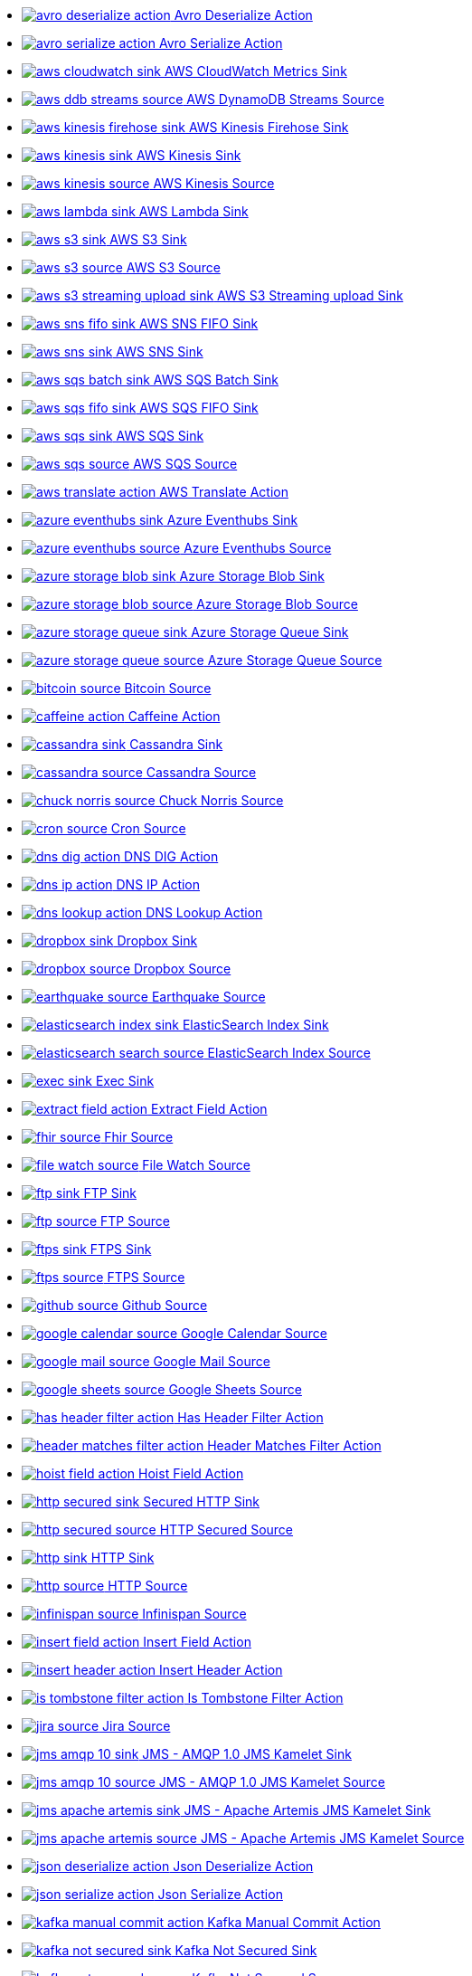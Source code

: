* xref:ROOT:avro-deserialize-action.adoc[image:kamelets/avro-deserialize-action.svg[] Avro Deserialize Action]
* xref:ROOT:avro-serialize-action.adoc[image:kamelets/avro-serialize-action.svg[] Avro Serialize Action]
* xref:ROOT:aws-cloudwatch-sink.adoc[image:kamelets/aws-cloudwatch-sink.svg[] AWS CloudWatch Metrics Sink]
* xref:ROOT:aws-ddb-streams-source.adoc[image:kamelets/aws-ddb-streams-source.svg[] AWS DynamoDB Streams Source]
* xref:ROOT:aws-kinesis-firehose-sink.adoc[image:kamelets/aws-kinesis-firehose-sink.svg[] AWS Kinesis Firehose Sink]
* xref:ROOT:aws-kinesis-sink.adoc[image:kamelets/aws-kinesis-sink.svg[] AWS Kinesis Sink]
* xref:ROOT:aws-kinesis-source.adoc[image:kamelets/aws-kinesis-source.svg[] AWS Kinesis Source]
* xref:ROOT:aws-lambda-sink.adoc[image:kamelets/aws-lambda-sink.svg[] AWS Lambda Sink]
* xref:ROOT:aws-s3-sink.adoc[image:kamelets/aws-s3-sink.svg[] AWS S3 Sink]
* xref:ROOT:aws-s3-source.adoc[image:kamelets/aws-s3-source.svg[] AWS S3 Source]
* xref:ROOT:aws-s3-streaming-upload-sink.adoc[image:kamelets/aws-s3-streaming-upload-sink.svg[] AWS S3 Streaming upload Sink]
* xref:ROOT:aws-sns-fifo-sink.adoc[image:kamelets/aws-sns-fifo-sink.svg[] AWS SNS FIFO Sink]
* xref:ROOT:aws-sns-sink.adoc[image:kamelets/aws-sns-sink.svg[] AWS SNS Sink]
* xref:ROOT:aws-sqs-batch-sink.adoc[image:kamelets/aws-sqs-batch-sink.svg[] AWS SQS Batch Sink]
* xref:ROOT:aws-sqs-fifo-sink.adoc[image:kamelets/aws-sqs-fifo-sink.svg[] AWS SQS FIFO Sink]
* xref:ROOT:aws-sqs-sink.adoc[image:kamelets/aws-sqs-sink.svg[] AWS SQS Sink]
* xref:ROOT:aws-sqs-source.adoc[image:kamelets/aws-sqs-source.svg[] AWS SQS Source]
* xref:ROOT:aws-translate-action.adoc[image:kamelets/aws-translate-action.svg[] AWS Translate Action]
* xref:ROOT:azure-eventhubs-sink.adoc[image:kamelets/azure-eventhubs-sink.svg[] Azure Eventhubs Sink]
* xref:ROOT:azure-eventhubs-source.adoc[image:kamelets/azure-eventhubs-source.svg[] Azure Eventhubs Source]
* xref:ROOT:azure-storage-blob-sink.adoc[image:kamelets/azure-storage-blob-sink.svg[] Azure Storage Blob Sink]
* xref:ROOT:azure-storage-blob-source.adoc[image:kamelets/azure-storage-blob-source.svg[] Azure Storage Blob Source]
* xref:ROOT:azure-storage-queue-sink.adoc[image:kamelets/azure-storage-queue-sink.svg[] Azure Storage Queue Sink]
* xref:ROOT:azure-storage-queue-source.adoc[image:kamelets/azure-storage-queue-source.svg[] Azure Storage Queue Source]
* xref:ROOT:bitcoin-source.adoc[image:kamelets/bitcoin-source.svg[] Bitcoin Source]
* xref:ROOT:caffeine-action.adoc[image:kamelets/caffeine-action.svg[] Caffeine Action]
* xref:ROOT:cassandra-sink.adoc[image:kamelets/cassandra-sink.svg[] Cassandra Sink]
* xref:ROOT:cassandra-source.adoc[image:kamelets/cassandra-source.svg[] Cassandra Source]
* xref:ROOT:chuck-norris-source.adoc[image:kamelets/chuck-norris-source.svg[] Chuck Norris Source]
* xref:ROOT:cron-source.adoc[image:kamelets/cron-source.svg[] Cron Source]
* xref:ROOT:dns-dig-action.adoc[image:kamelets/dns-dig-action.svg[] DNS DIG Action]
* xref:ROOT:dns-ip-action.adoc[image:kamelets/dns-ip-action.svg[] DNS IP Action]
* xref:ROOT:dns-lookup-action.adoc[image:kamelets/dns-lookup-action.svg[] DNS Lookup Action]
* xref:ROOT:dropbox-sink.adoc[image:kamelets/dropbox-sink.svg[] Dropbox Sink]
* xref:ROOT:dropbox-source.adoc[image:kamelets/dropbox-source.svg[] Dropbox Source]
* xref:ROOT:earthquake-source.adoc[image:kamelets/earthquake-source.svg[] Earthquake Source]
* xref:ROOT:elasticsearch-index-sink.adoc[image:kamelets/elasticsearch-index-sink.svg[] ElasticSearch Index Sink]
* xref:ROOT:elasticsearch-search-source.adoc[image:kamelets/elasticsearch-search-source.svg[] ElasticSearch Index Source]
* xref:ROOT:exec-sink.adoc[image:kamelets/exec-sink.svg[] Exec Sink]
* xref:ROOT:extract-field-action.adoc[image:kamelets/extract-field-action.svg[] Extract Field Action]
* xref:ROOT:fhir-source.adoc[image:kamelets/fhir-source.svg[] Fhir Source]
* xref:ROOT:file-watch-source.adoc[image:kamelets/file-watch-source.svg[] File Watch Source]
* xref:ROOT:ftp-sink.adoc[image:kamelets/ftp-sink.svg[] FTP Sink]
* xref:ROOT:ftp-source.adoc[image:kamelets/ftp-source.svg[] FTP Source]
* xref:ROOT:ftps-sink.adoc[image:kamelets/ftps-sink.svg[] FTPS Sink]
* xref:ROOT:ftps-source.adoc[image:kamelets/ftps-source.svg[] FTPS Source]
* xref:ROOT:github-source.adoc[image:kamelets/github-source.svg[] Github Source]
* xref:ROOT:google-calendar-source.adoc[image:kamelets/google-calendar-source.svg[] Google Calendar Source]
* xref:ROOT:google-mail-source.adoc[image:kamelets/google-mail-source.svg[] Google Mail Source]
* xref:ROOT:google-sheets-source.adoc[image:kamelets/google-sheets-source.svg[] Google Sheets Source]
* xref:ROOT:has-header-filter-action.adoc[image:kamelets/has-header-filter-action.svg[] Has Header Filter Action]
* xref:ROOT:header-matches-filter-action.adoc[image:kamelets/header-matches-filter-action.svg[] Header Matches Filter Action]
* xref:ROOT:hoist-field-action.adoc[image:kamelets/hoist-field-action.svg[] Hoist Field Action]
* xref:ROOT:http-secured-sink.adoc[image:kamelets/http-secured-sink.svg[] Secured HTTP Sink]
* xref:ROOT:http-secured-source.adoc[image:kamelets/http-secured-source.svg[] HTTP Secured Source]
* xref:ROOT:http-sink.adoc[image:kamelets/http-sink.svg[] HTTP Sink]
* xref:ROOT:http-source.adoc[image:kamelets/http-source.svg[] HTTP Source]
* xref:ROOT:infinispan-source.adoc[image:kamelets/infinispan-source.svg[] Infinispan Source]
* xref:ROOT:insert-field-action.adoc[image:kamelets/insert-field-action.svg[] Insert Field Action]
* xref:ROOT:insert-header-action.adoc[image:kamelets/insert-header-action.svg[] Insert Header Action]
* xref:ROOT:is-tombstone-filter-action.adoc[image:kamelets/is-tombstone-filter-action.svg[] Is Tombstone Filter Action]
* xref:ROOT:jira-source.adoc[image:kamelets/jira-source.svg[] Jira Source]
* xref:ROOT:jms-amqp-10-sink.adoc[image:kamelets/jms-amqp-10-sink.svg[] JMS - AMQP 1.0 JMS Kamelet Sink]
* xref:ROOT:jms-amqp-10-source.adoc[image:kamelets/jms-amqp-10-source.svg[] JMS - AMQP 1.0 JMS Kamelet Source]
* xref:ROOT:jms-apache-artemis-sink.adoc[image:kamelets/jms-apache-artemis-sink.svg[] JMS - Apache Artemis JMS Kamelet Sink]
* xref:ROOT:jms-apache-artemis-source.adoc[image:kamelets/jms-apache-artemis-source.svg[] JMS - Apache Artemis JMS Kamelet Source]
* xref:ROOT:json-deserialize-action.adoc[image:kamelets/json-deserialize-action.svg[] Json Deserialize Action]
* xref:ROOT:json-serialize-action.adoc[image:kamelets/json-serialize-action.svg[] Json Serialize Action]
* xref:ROOT:kafka-manual-commit-action.adoc[image:kamelets/kafka-manual-commit-action.svg[] Kafka Manual Commit Action]
* xref:ROOT:kafka-not-secured-sink.adoc[image:kamelets/kafka-not-secured-sink.svg[] Kafka Not Secured Sink]
* xref:ROOT:kafka-not-secured-source.adoc[image:kamelets/kafka-not-secured-source.svg[] Kafka Not Secured Source]
* xref:ROOT:kafka-sink.adoc[image:kamelets/kafka-sink.svg[] Kafka Sink]
* xref:ROOT:kafka-source.adoc[image:kamelets/kafka-source.svg[] Kafka Source]
* xref:ROOT:mail-imap-source.adoc[image:kamelets/mail-imap-source.svg[] Mail IMAP Source]
* xref:ROOT:mariadb-sink.adoc[image:kamelets/mariadb-sink.svg[] MariaDB Sink]
* xref:ROOT:mask-field-action.adoc[image:kamelets/mask-field-action.svg[] Mask Fields Action]
* xref:ROOT:message-timestamp-router-action.adoc[image:kamelets/message-timestamp-router-action.svg[] Message Timestamp Router Action]
* xref:ROOT:minio-sink.adoc[image:kamelets/minio-sink.svg[] Minio Sink]
* xref:ROOT:minio-source.adoc[image:kamelets/minio-source.svg[] Minio Source]
* xref:ROOT:mqtt-source.adoc[image:kamelets/mqtt-source.svg[] MQTT Source]
* xref:ROOT:mysql-sink.adoc[image:kamelets/mysql-sink.svg[] MySQL Sink]
* xref:ROOT:nats-sink.adoc[image:kamelets/nats-sink.svg[] NATS Sink]
* xref:ROOT:nats-source.adoc[image:kamelets/nats-source.svg[] NATS Source]
* xref:ROOT:openai-classification-action.adoc[image:kamelets/openai-classification-action.svg[] OpenAI Classification Action]
* xref:ROOT:openai-completion-action.adoc[image:kamelets/openai-completion-action.svg[] OpenAI Completion Action]
* xref:ROOT:pdf-action.adoc[image:kamelets/pdf-action.svg[] PDF Action]
* xref:ROOT:postgresql-sink.adoc[image:kamelets/postgresql-sink.svg[] PostgreSQL Sink]
* xref:ROOT:predicate-filter-action.adoc[image:kamelets/predicate-filter-action.svg[] Predicate Filter Action]
* xref:ROOT:protobuf-deserialize-action.adoc[image:kamelets/protobuf-deserialize-action.svg[] Protobuf Deserialize Action]
* xref:ROOT:protobuf-serialize-action.adoc[image:kamelets/protobuf-serialize-action.svg[] Protobuf Serialize Action]
* xref:ROOT:rabbitmq-source.adoc[image:kamelets/rabbitmq-source.svg[] RabbitMQ Source]
* xref:ROOT:regex-router-action.adoc[image:kamelets/regex-router-action.svg[] Regex Router Action]
* xref:ROOT:replace-field-action.adoc[image:kamelets/replace-field-action.svg[] Replace Field Action]
* xref:ROOT:salesforce-source.adoc[image:kamelets/salesforce-source.svg[] Salesforce Source]
* xref:ROOT:sftp-sink.adoc[image:kamelets/sftp-sink.svg[] SFTP Sink]
* xref:ROOT:sftp-source.adoc[image:kamelets/sftp-source.svg[] SFTP Source]
* xref:ROOT:slack-source.adoc[image:kamelets/slack-source.svg[] Slack Source]
* xref:ROOT:sqlserver-sink.adoc[image:kamelets/sqlserver-sink.svg[] Microsoft SQL Server Sink]
* xref:ROOT:ssh-source.adoc[image:kamelets/ssh-source.svg[] SSH Source]
* xref:ROOT:telegram-sink.adoc[image:kamelets/telegram-sink.svg[] Telegram Sink]
* xref:ROOT:telegram-source.adoc[image:kamelets/telegram-source.svg[] Telegram Source]
* xref:ROOT:timer-source.adoc[image:kamelets/timer-source.svg[] Timer Source]
* xref:ROOT:timestamp-router-action.adoc[image:kamelets/timestamp-router-action.svg[] Timestamp Router Action]
* xref:ROOT:topic-name-matches-filter-action.adoc[image:kamelets/topic-name-matches-filter-action.svg[] Kafka Topic Name Matches Filter Action]
* xref:ROOT:twitter-directmessage-source.adoc[image:kamelets/twitter-directmessage-source.svg[] Twitter Direct Message Source]
* xref:ROOT:twitter-search-source.adoc[image:kamelets/twitter-search-source.svg[] Twitter Search Source]
* xref:ROOT:twitter-timeline-source.adoc[image:kamelets/twitter-timeline-source.svg[] Twitter Timeline Source]
* xref:ROOT:value-to-key-action.adoc[image:kamelets/value-to-key-action.svg[] Value to Key Action]
* xref:ROOT:webhook-source.adoc[image:kamelets/webhook-source.svg[] Webhook Source]
// THIS FILE IS AUTOMATICALLY GENERATED: DO NOT EDIT
